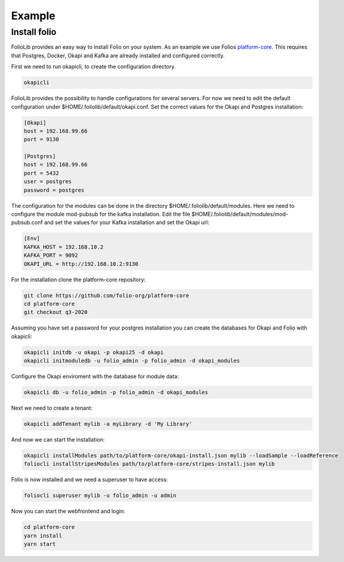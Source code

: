 Example
=======


Install folio
-------------

FolioLib provides an easy way to install Folio on your system.
As an example we use Folios `platform-core <https://github.com/folio-org/platform-core>`_.
This requires that Postgres, Docker, Okapi and Kafka are already installed and configured correctly.

First we need to run okapicli, to create the configuration directory.

.. code-block:: bash

    okapicli

FolioLib provides the possibility to handle configurations for several servers.
For now we need to edit the default configuration under $HOME/.foliolib/default/okapi.conf.
Set the correct values for the Okapi and Postgres installation:

.. code-block::

    [Okapi]
    host = 192.168.99.66
    port = 9130
    
    [Postgres]
    host = 192.168.99.66
    port = 5432
    user = postgres
    password = postgres


The configuration for the modules can be done in the directory $HOME/.foliolib/default/modules.
Here we need to configure the module mod-pubsub for the kafka installation.
Edit the file $HOME/.foliolib/default/modules/mod-pubsub.conf and set the values for your Kafka
installation and set the Okapi url:

.. code-block::

    [Env]
    KAFKA_HOST = 192.168.10.2
    KAFKA_PORT = 9092
    OKAPI_URL = http://192.168.10.2:9130


For the installation clone the platform-core repository:

.. code-block:: bash

    git clone https://github.com/folio-org/platform-core
    cd platform-core
    git checkout q3-2020


Assuming you have set a password for your postgres installation you can create
the databases for Okapi and Folio with okapicli:


.. code-block:: bash
    
    okapicli initdb -u okapi -p okapi25 -d okapi
    okapicli initmoduledb -u folio_admin -p folio_admin -d okapi_modules


Configure the Okapi enviroment with the database for module data:


.. code-block:: bash

    okapicli db -u folio_admin -p folio_admin -d okapi_modules

 
Next we need to create a tenant:

.. code-block:: bash
    
    okapicli addTenant mylib -a myLibrary -d 'My Library'


And now we can start the installation:

.. code-block:: bash

    okapicli installModules path/to/platform-core/okapi-install.json mylib --loadSample --loadReference
    foliocli installStripesModules path/to/platform-core/stripes-install.json mylib


Folio is now installed and we need a superuser to have access:

.. code-block:: bash

    foliocli superuser mylib -u folio_admin -u admin


Now you can start the webfrontend and login:

.. code-block:: bash
    
    cd platform-core
    yarn install
    yarn start











